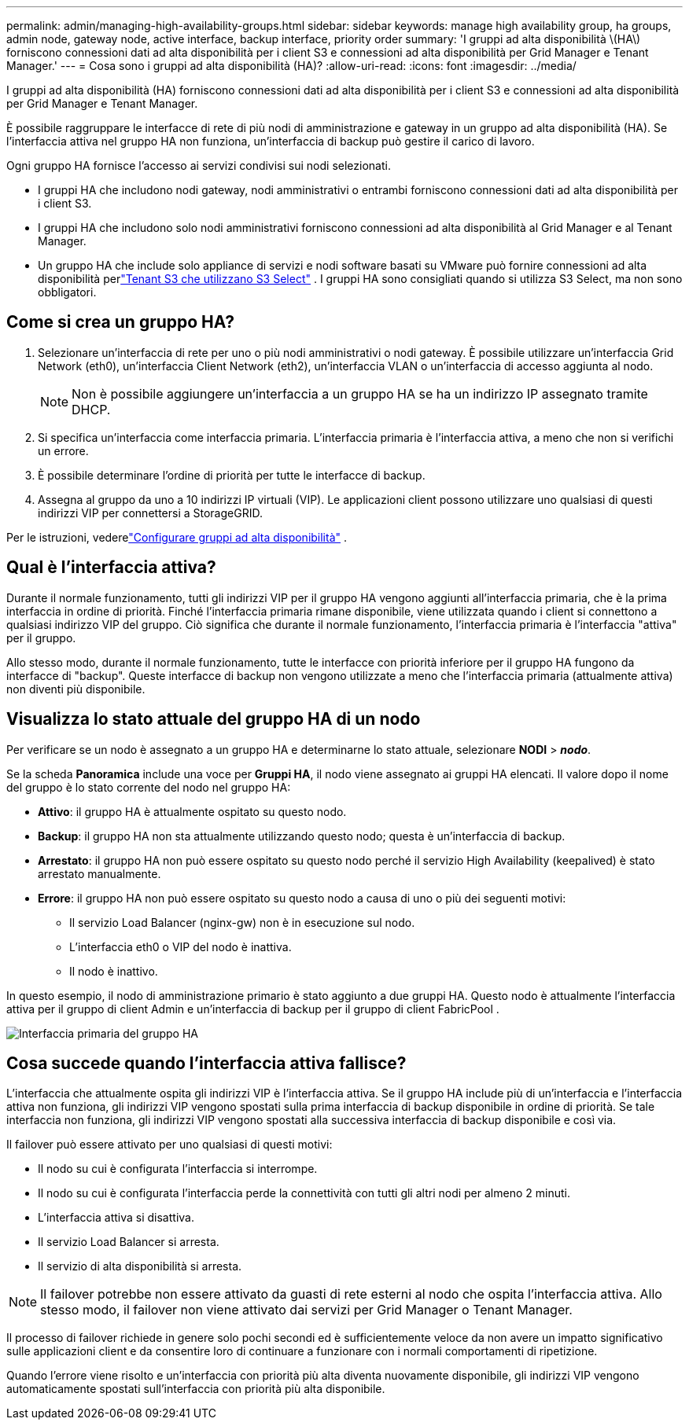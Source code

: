 ---
permalink: admin/managing-high-availability-groups.html 
sidebar: sidebar 
keywords: manage high availability group, ha groups, admin node, gateway node, active interface, backup interface, priority order 
summary: 'I gruppi ad alta disponibilità \(HA\) forniscono connessioni dati ad alta disponibilità per i client S3 e connessioni ad alta disponibilità per Grid Manager e Tenant Manager.' 
---
= Cosa sono i gruppi ad alta disponibilità (HA)?
:allow-uri-read: 
:icons: font
:imagesdir: ../media/


[role="lead"]
I gruppi ad alta disponibilità (HA) forniscono connessioni dati ad alta disponibilità per i client S3 e connessioni ad alta disponibilità per Grid Manager e Tenant Manager.

È possibile raggruppare le interfacce di rete di più nodi di amministrazione e gateway in un gruppo ad alta disponibilità (HA).  Se l'interfaccia attiva nel gruppo HA non funziona, un'interfaccia di backup può gestire il carico di lavoro.

Ogni gruppo HA fornisce l'accesso ai servizi condivisi sui nodi selezionati.

* I gruppi HA che includono nodi gateway, nodi amministrativi o entrambi forniscono connessioni dati ad alta disponibilità per i client S3.
* I gruppi HA che includono solo nodi amministrativi forniscono connessioni ad alta disponibilità al Grid Manager e al Tenant Manager.
* Un gruppo HA che include solo appliance di servizi e nodi software basati su VMware può fornire connessioni ad alta disponibilità perlink:../admin/manage-s3-select-for-tenant-accounts.html["Tenant S3 che utilizzano S3 Select"] .  I gruppi HA sono consigliati quando si utilizza S3 Select, ma non sono obbligatori.




== Come si crea un gruppo HA?

. Selezionare un'interfaccia di rete per uno o più nodi amministrativi o nodi gateway.  È possibile utilizzare un'interfaccia Grid Network (eth0), un'interfaccia Client Network (eth2), un'interfaccia VLAN o un'interfaccia di accesso aggiunta al nodo.
+

NOTE: Non è possibile aggiungere un'interfaccia a un gruppo HA se ha un indirizzo IP assegnato tramite DHCP.

. Si specifica un'interfaccia come interfaccia primaria.  L'interfaccia primaria è l'interfaccia attiva, a meno che non si verifichi un errore.
. È possibile determinare l'ordine di priorità per tutte le interfacce di backup.
. Assegna al gruppo da uno a 10 indirizzi IP virtuali (VIP).  Le applicazioni client possono utilizzare uno qualsiasi di questi indirizzi VIP per connettersi a StorageGRID.


Per le istruzioni, vederelink:configure-high-availability-group.html["Configurare gruppi ad alta disponibilità"] .



== Qual è l'interfaccia attiva?

Durante il normale funzionamento, tutti gli indirizzi VIP per il gruppo HA vengono aggiunti all'interfaccia primaria, che è la prima interfaccia in ordine di priorità.  Finché l'interfaccia primaria rimane disponibile, viene utilizzata quando i client si connettono a qualsiasi indirizzo VIP del gruppo.  Ciò significa che durante il normale funzionamento, l'interfaccia primaria è l'interfaccia "attiva" per il gruppo.

Allo stesso modo, durante il normale funzionamento, tutte le interfacce con priorità inferiore per il gruppo HA fungono da interfacce di "backup".  Queste interfacce di backup non vengono utilizzate a meno che l'interfaccia primaria (attualmente attiva) non diventi più disponibile.



== Visualizza lo stato attuale del gruppo HA di un nodo

Per verificare se un nodo è assegnato a un gruppo HA e determinarne lo stato attuale, selezionare *NODI* > *_nodo_*.

Se la scheda *Panoramica* include una voce per *Gruppi HA*, il nodo viene assegnato ai gruppi HA elencati.  Il valore dopo il nome del gruppo è lo stato corrente del nodo nel gruppo HA:

* *Attivo*: il gruppo HA è attualmente ospitato su questo nodo.
* *Backup*: il gruppo HA non sta attualmente utilizzando questo nodo; questa è un'interfaccia di backup.
* *Arrestato*: il gruppo HA non può essere ospitato su questo nodo perché il servizio High Availability (keepalived) è stato arrestato manualmente.
* *Errore*: il gruppo HA non può essere ospitato su questo nodo a causa di uno o più dei seguenti motivi:
+
** Il servizio Load Balancer (nginx-gw) non è in esecuzione sul nodo.
** L'interfaccia eth0 o VIP del nodo è inattiva.
** Il nodo è inattivo.




In questo esempio, il nodo di amministrazione primario è stato aggiunto a due gruppi HA.  Questo nodo è attualmente l'interfaccia attiva per il gruppo di client Admin e un'interfaccia di backup per il gruppo di client FabricPool .

image::../media/ha_group_primary_interface.png[Interfaccia primaria del gruppo HA]



== Cosa succede quando l'interfaccia attiva fallisce?

L'interfaccia che attualmente ospita gli indirizzi VIP è l'interfaccia attiva.  Se il gruppo HA include più di un'interfaccia e l'interfaccia attiva non funziona, gli indirizzi VIP vengono spostati sulla prima interfaccia di backup disponibile in ordine di priorità.  Se tale interfaccia non funziona, gli indirizzi VIP vengono spostati alla successiva interfaccia di backup disponibile e così via.

Il failover può essere attivato per uno qualsiasi di questi motivi:

* Il nodo su cui è configurata l'interfaccia si interrompe.
* Il nodo su cui è configurata l'interfaccia perde la connettività con tutti gli altri nodi per almeno 2 minuti.
* L'interfaccia attiva si disattiva.
* Il servizio Load Balancer si arresta.
* Il servizio di alta disponibilità si arresta.



NOTE: Il failover potrebbe non essere attivato da guasti di rete esterni al nodo che ospita l'interfaccia attiva.  Allo stesso modo, il failover non viene attivato dai servizi per Grid Manager o Tenant Manager.

Il processo di failover richiede in genere solo pochi secondi ed è sufficientemente veloce da non avere un impatto significativo sulle applicazioni client e da consentire loro di continuare a funzionare con i normali comportamenti di ripetizione.

Quando l'errore viene risolto e un'interfaccia con priorità più alta diventa nuovamente disponibile, gli indirizzi VIP vengono automaticamente spostati sull'interfaccia con priorità più alta disponibile.
